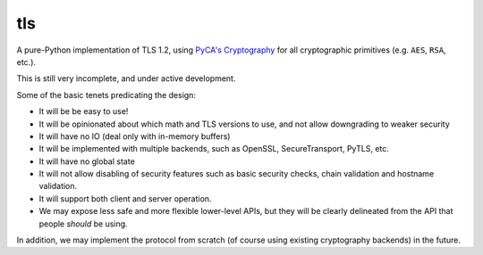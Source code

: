 tls
===

A pure-Python implementation of TLS 1.2, using `PyCA's Cryptography`_ for all
cryptographic primitives (e.g. ``AES``, ``RSA``, etc.).

This is still very incomplete, and under active development.

Some of the basic tenets predicating the design:

- It will be be easy to use!
- It will be opinionated about which math and TLS versions to use, and not allow downgrading to weaker security
- It will have no IO (deal only with in-memory buffers)
- It will be implemented with multiple backends, such as OpenSSL, SecureTransport, PyTLS, etc.
- It will have no global state
- It will not allow disabling of security features such as basic security checks, chain validation and hostname validation.
- It will support both client and server operation.
- We may expose less safe and more flexible lower-level APIs, but they will be clearly delineated from the API that people *should* be using.

In addition, we may implement the protocol from scratch (of course using existing cryptography backends) in the future.

.. _`PyCA's Cryptography`: https://cryptography.io/
